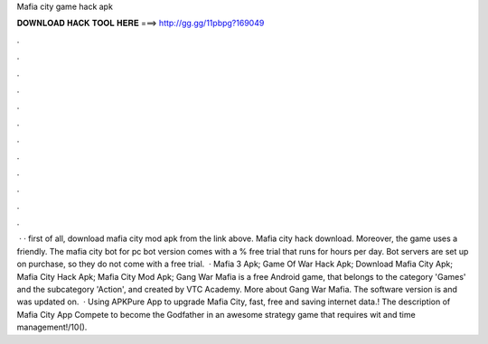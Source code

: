 Mafia city game hack apk

𝐃𝐎𝐖𝐍𝐋𝐎𝐀𝐃 𝐇𝐀𝐂𝐊 𝐓𝐎𝐎𝐋 𝐇𝐄𝐑𝐄 ===> http://gg.gg/11pbpg?169049

.

.

.

.

.

.

.

.

.

.

.

.

 · · first of all, download mafia city mod apk from the link above. Mafia city hack download. Moreover, the game uses a friendly. The mafia city bot for pc bot version comes with a % free trial that runs for hours per day. Bot servers are set up on purchase, so they do not come with a free trial.  · Mafia 3 Apk; Game Of War Hack Apk; Download Mafia City Apk; Mafia City Hack Apk; Mafia City Mod Apk; Gang War Mafia is a free Android game, that belongs to the category 'Games' and the subcategory 'Action', and created by VTC Academy. More about Gang War Mafia. The software version is and was updated on.  · Using APKPure App to upgrade Mafia City, fast, free and saving internet data.! The description of Mafia City App Compete to become the Godfather in an awesome strategy game that requires wit and time management!/10().